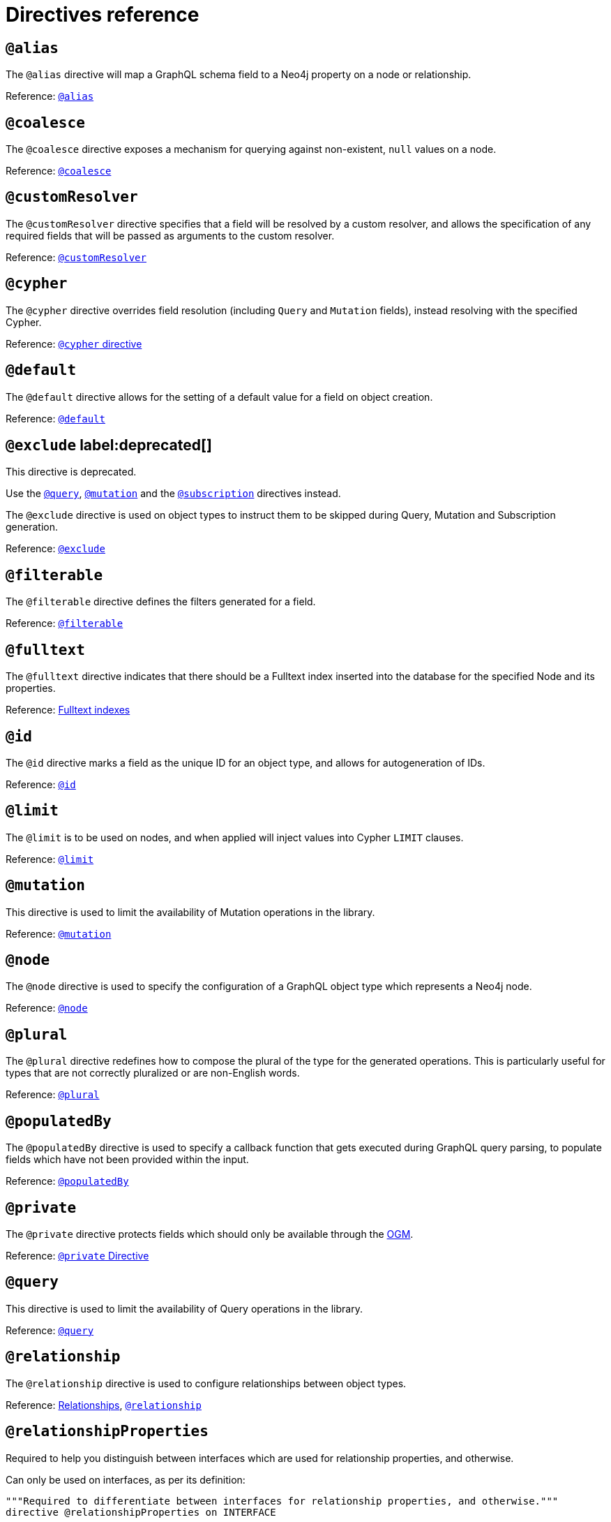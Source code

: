 [[directives-reference]]
= Directives reference


== `@alias`

The `@alias` directive will map a GraphQL schema field to a Neo4j property on a node or relationship.

Reference: xref::reference/directives/database-mapping.adoc#type-definitions-alias[`@alias`]

== `@coalesce`

The `@coalesce` directive exposes a mechanism for querying against non-existent, `null` values on a node.

Reference: xref::/directives/default-values.adoc#type-definitions-default-values-coalesce[`@coalesce`]

[[custom-resolver-directive]]
== `@customResolver`

The `@customResolver` directive specifies that a field will be resolved by a custom resolver, and allows the specification
of any required fields that will be passed as arguments to the custom resolver.

Reference: xref::custom-resolvers.adoc#custom-resolver-directive[`@customResolver`]

== `@cypher`

The `@cypher` directive overrides field resolution (including `Query` and `Mutation` fields), instead resolving with the specified Cypher.

Reference: xref::/directives/cypher.adoc[`@cypher` directive]

== `@default`

The `@default` directive allows for the setting of a default value for a field on object creation.

Reference: xref::/directives/default-values.adoc#type-definitions-default-values-default[`@default`]

== `@exclude` label:deprecated[]

This directive is deprecated.

Use the xref:/schema-configuration/type-configuration.adoc#_query[`@query`], xref:/schema-configuration/type-configuration.adoc#_mutation[`@mutation`] and the xref:/schema-configuration/type-configuration.adoc#_subscription[`@subscription`] directives instead.

The `@exclude` directive is used on object types to instruct them to be skipped during Query, Mutation and Subscription generation.

Reference: xref::/schema-configuration/type-configuration.adoc#_exclude_deprecated[`@exclude`]

== `@filterable`

The `@filterable` directive defines the filters generated for a field. 

Reference: xref:/schema-configuration/field-configuration.adoc#_filterable[`@filterable`]

== `@fulltext`

The `@fulltext` directive indicates that there should be a Fulltext index inserted into the database for the specified Node and its properties.

Reference: xref::/directives/indexes-and-constraints.adoc#type-definitions-indexes-fulltext[Fulltext indexes]

== `@id`

The `@id` directive marks a field as the unique ID for an object type, and allows for autogeneration of IDs.

Reference: xref::/directives/autogeneration.adoc#type-definitions-autogeneration-id[`@id`]

== `@limit`

The `@limit` is to be used on nodes, and when applied will inject values into Cypher `LIMIT` clauses.

Reference: xref::reference/directives/default-values.adoc#type-definitions-default-values-limit[`@limit`]

== `@mutation`

This directive is used to limit the availability of Mutation operations in the library.

Reference: xref:/schema-configuration/type-configuration.adoc#_mutation[`@mutation`]

== `@node`

The `@node` directive is used to specify the configuration of a GraphQL object type which represents a Neo4j node.

Reference: xref::/directives/database-mapping.adoc#type-definitions-node[`@node`]

[[plural-directive]]
== `@plural`

The `@plural` directive redefines how to compose the plural of the type for the generated operations.
This is particularly useful for types that are not correctly pluralized or are non-English words.

Reference: xref::/directives/database-mapping.adoc#type-definitions-plural[`@plural`]

[[populated-by-directive]]
== `@populatedBy`

The `@populatedBy` directive is used to specify a callback function that gets executed during GraphQL query parsing,
to populate fields which have not been provided within the input.

Reference: xref::/directives/autogeneration.adoc#type-definitions-autogeneration-populated-by[`@populatedBy`]

== `@private`

The `@private` directive protects fields which should only be available through the xref::ogm/index.adoc[OGM].

Reference: xref::ogm/private.adoc[`@private` Directive]

== `@query`

This directive is used to limit the availability of Query operations in the library.

Reference: xref:/schema-configuration/type-configuration.adoc#_query[`@query`]

== `@relationship`

The `@relationship` directive is used to configure relationships between object types.

Reference: xref::/type-definitions/relationships.adoc[Relationships], xref::/schema-configuration/field-configuration.adoc#_relationship[`@relationship`]

== `@relationshipProperties`

Required to help you distinguish between interfaces which are used for relationship properties, and otherwise.

Can only be used on interfaces, as per its definition:

[source, graphql, indent=0]
----
"""Required to differentiate between interfaces for relationship properties, and otherwise."""
directive @relationshipProperties on INTERFACE
----

== `@selectable`

The `@selectable` directive sets the availability of fields on queries and aggregations. 

Reference: xref:/schema-configuration/field-configuration.adoc#_selectable[`@selectable`]

== `@settable`

The `@settable` directive sets the availability of fields on the create and update inputs. 

Reference: xref:/schema-configuration/field-configuration.adoc#_settable[`@settable`]

== `@subscription`

This directive is used to limit Subscription operations in the library.

Reference: xref:/schema-configuration/type-configuration.adoc#_subscription[`@subscription`]

== `@timestamp`

The `@timestamp` directive flags fields to be used to store timestamps on create/update events.

Reference: xref::/directives/autogeneration.adoc#type-definitions-autogeneration-timestamp[`@timestamp`]

== `@unique`

The `@unique` directive indicates that there should be a uniqueness constraint in the database for the fields that it is applied to.

Reference: xref::reference/type-definitions/indexes-and-constraints.adoc#type-definitions-constraints-unique[Unique node property constraints]
